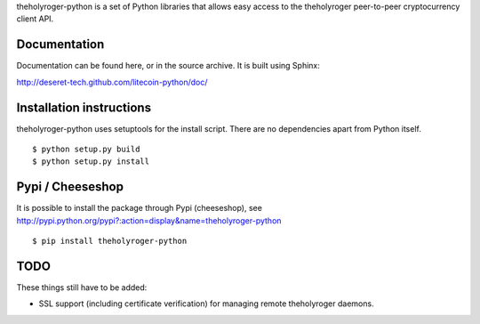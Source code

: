 theholyroger-python is a set of Python libraries that allows easy access to the
theholyroger peer-to-peer cryptocurrency client API.

Documentation
===========================

Documentation can be found here, or in the source archive. It is built
using Sphinx:

http://deseret-tech.github.com/litecoin-python/doc/

Installation instructions
===========================

theholyroger-python uses setuptools for the install script. There are no dependencies apart from Python itself.

::

  $ python setup.py build
  $ python setup.py install

Pypi / Cheeseshop
==================

It is possible to install the package through Pypi (cheeseshop), see http://pypi.python.org/pypi?:action=display&name=theholyroger-python

::

  $ pip install theholyroger-python

TODO
======
These things still have to be added:

- SSL support (including certificate verification) for managing remote theholyroger daemons.

